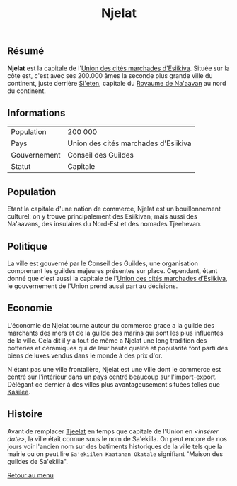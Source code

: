 #+TITLE: Njelat

** Résumé

*Njelat* est la capitale de l'[[./esiikiva_country.org][Union des cités marchades d'Esiikiva]]. Située sur la côte est, c'est avec ses 200.000 âmes la seconde plus grande ville du continent, juste derrière [[./si-eten_city.org][Si'eten]], capitale du [[./na-aavan_country.org][Royaume de Na'aavan]] au nord du continent.

** Informations
| Population       | 200 000                                  |
| Pays             | Union des cités marchades d'Esiikiva     |
| Gouvernement     | Conseil des Guildes                      |
| Statut           | Capitale                                 |

** Population

Etant la capitale d'une nation de commerce, Njelat est un bouillonnement culturel: on y trouve principalement des Esiikivan, mais aussi des Na'aavans, des insulaires du Nord-Est et des nomades Tjeehevan.

** Politique

La ville est gouverné par le Conseil des Guildes, une organisation comprenant les guildes majeures présentes sur place. Cependant, étant donné que c'est aussi la capitale de l'[[./esiikiva_country.org][Union des cités marchades d'Esiikiva]], le gouvernement de l'Union prend aussi part au décisions.

** Economie

L'économie de Njelat tourne autour du commerce grace a la guilde des marchants des mers et de la guilde des marins qui sont les plus influentes de la ville. Cela dit il y a tout de même a Njelat une long tradition des potteries et céramiques qui de leur haute qualité et popularité font parti des biens de luxes vendus dans le monde à des prix d'or.

N'étant pas une ville frontalière, Njelat est une ville dont le commerce est centré sur l'intérieur dans un pays centré beaucoup sur l'import-export. Délégant ce dernier à des villes plus avantageusement situées telles que [[./kasilee_city.org][Kasilee]].

** Histoire

Avant de remplacer [[./tjeelat_city.org][Tjeelat]] en temps que capitale de l'Union en /<insérer date>/, la ville était connue sous le nom de Sa'ekiila. On peut encore de nos jours voir l'ancien nom sur des batiments historiques de la ville tels que la mairie ou on peut lire =Sa'ekiilen Kaatanan Okatale= signifiant "Maison des guildes de Sa'ekiila".


[[./README.org][Retour au menu]]
